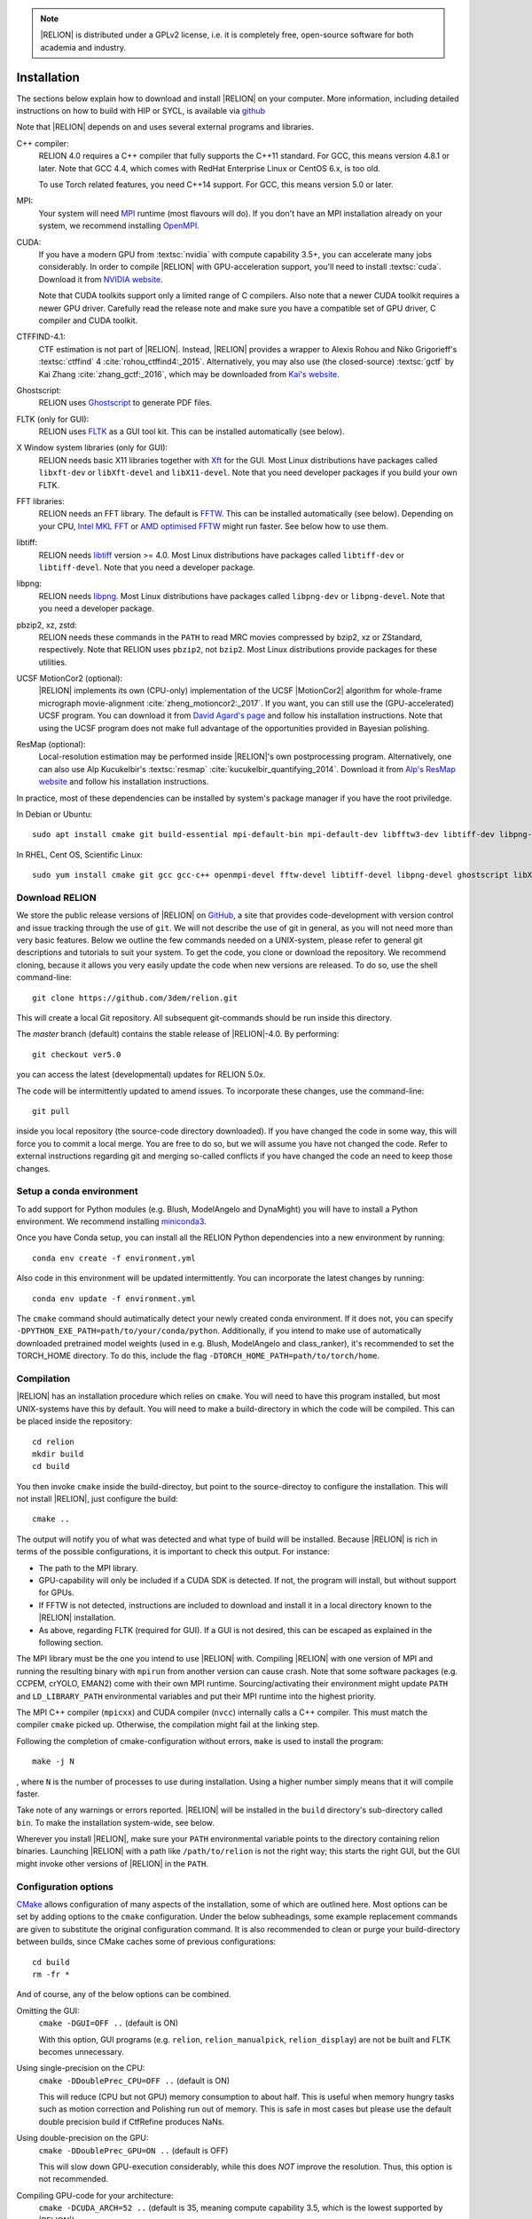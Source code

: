 .. note::

    |RELION| is distributed under a GPLv2 license, i.e. it is completely free, open-source software for both academia and industry.


..
    TODO:

    - Write about Torch

Installation
============

The sections below explain how to download and install |RELION| on your computer. More information, including detailed instructions on how to build with HIP or SYCL, is available via `github <https://github.com/3dem/relion/blob/master/README.md>`_

Note that |RELION| depends on and uses several external programs and libraries.

C++ compiler:
    RELION 4.0 requires a C++ compiler that fully supports the C++11 standard.
    For GCC, this means version 4.8.1 or later.
    Note that GCC 4.4, which comes with RedHat Enterprise Linux or CentOS 6.x, is too old.

    To use Torch related features, you need C++14 support.
    For GCC, this means version 5.0 or later.

MPI:
    Your system will need `MPI <https://en.wikipedia.org/wiki/Message_Passing_Interface>`_ runtime (most flavours will do).
    If you don't have an MPI installation already on your system, we recommend installing `OpenMPI <http://www.open-mpi.org/>`_.

CUDA:
    If you have a modern GPU from :textsc:`nvidia` with compute capability 3.5+, you can accelerate many jobs considerably.
    In order to compile |RELION| with GPU-acceleration support, you'll need to install :textsc:`cuda`.
    Download it from `NVIDIA website <https://developer.nvidia.com/cuda-downloads>`_.

    Note that CUDA toolkits support only a limited range of C compilers.
    Also note that a newer CUDA toolkit requires a newer GPU driver.
    Carefully read the release note and make sure you have a compatible set of GPU driver, C compiler and CUDA toolkit.

CTFFIND-4.1:
    CTF estimation is not part of |RELION|.
    Instead, |RELION| provides a wrapper to Alexis Rohou and Niko Grigorieff's :textsc:`ctffind` 4 :cite:`rohou_ctffind4:_2015`.
    Alternatively, you may also use (the closed-source) :textsc:`gctf` by Kai Zhang :cite:`zhang_gctf:_2016`, which may be downloaded from `Kai's website <http://www.mrc-lmb.cam.ac.uk/kzhang/>`_.

Ghostscript:
    RELION uses `Ghostscript <https://www.ghostscript.com/>`_ to generate PDF files.

FLTK (only for GUI):
    RELION uses `FLTK <https://www.fltk.org/>`_ as a GUI tool kit.
    This can be installed automatically (see below).

X Window system libraries (only for GUI):
    RELION needs basic X11 libraries together with `Xft <https://www.freedesktop.org/wiki/Software/Xft/>`_ for the GUI.
    Most Linux distributions have packages called ``libxft-dev`` or ``libXft-devel`` and ``libX11-devel``.
    Note that you need developer packages if you build your own FLTK.

FFT libraries:
    RELION needs an FFT library.
    The default is `FFTW <https://www.fftw.org/>`_.
    This can be installed automatically (see below).
    Depending on your CPU, `Intel MKL FFT <https://software.intel.com/mkl>`_ or `AMD optimised FFTW <https://developer.amd.com/amd-aocl/fftw/>`_ might run faster.
    See below how to use them.

libtiff:
    RELION needs `libtiff <http://www.libtiff.org/>`_ version >= 4.0.
    Most Linux distributions have packages called ``libtiff-dev`` or ``libtiff-devel``.
    Note that you need a developer package.

libpng:
    RELION needs `libpng <http://www.libpng.org/pub/png/libpng.html>`_.
    Most Linux distributions have packages called ``libpng-dev`` or ``libpng-devel``.
    Note that you need a developer package.

pbzip2, xz, zstd:
    RELION needs these commands in the ``PATH`` to read MRC movies compressed by bzip2, xz or ZStandard, respectively.
    Note that RELION uses ``pbzip2``, not ``bzip2``.
    Most Linux distributions provide packages for these utilities.

UCSF MotionCor2 (optional):
    |RELION| implements its own (CPU-only) implementation of the UCSF |MotionCor2| algorithm for whole-frame micrograph movie-alignment :cite:`zheng_motioncor2:_2017`.
    If you want, you can still use the (GPU-accelerated) UCSF program.
    You can download it from `David Agard's page <http://msg.ucsf.edu/em/software/motioncor2.html>`_ and follow his installation instructions.
    Note that using the UCSF program does not make full advantage of the opportunities provided in Bayesian polishing.

ResMap (optional):
    Local-resolution estimation may be performed inside |RELION|'s own postprocessing program.
    Alternatively, one can also use Alp Kucukelbir's :textsc:`resmap` :cite:`kucukelbir_quantifying_2014`.
    Download it from `Alp's ResMap website <http://resmap.sourceforge.net/>`_  and follow his installation instructions.


In practice, most of these dependencies can be installed by system's package manager if you have the root priviledge.

In Debian or Ubuntu::

    sudo apt install cmake git build-essential mpi-default-bin mpi-default-dev libfftw3-dev libtiff-dev libpng-dev ghostscript libxft-dev
 

In RHEL, Cent OS, Scientific Linux::

    sudo yum install cmake git gcc gcc-c++ openmpi-devel fftw-devel libtiff-devel libpng-devel ghostscript libXft-devel libX11-devel


Download RELION
---------------

We store the public release versions of |RELION| on `GitHub <https://github.com/3dem/relion>`_, a site that provides code-development with version control and issue tracking through the use of ``git``.
We will not describe the use of git in general, as you will not need more than very basic features.
Below we outline the few commands needed on a UNIX-system, please refer to general git descriptions and tutorials to suit your system.
To get the code, you clone or download the repository.
We recommend cloning, because it allows you very easily update the code when new versions are released.
To do so, use the shell command-line::

    git clone https://github.com/3dem/relion.git

This will create a local Git repository.
All subsequent git-commands should be run inside this directory.

The `master` branch (default) contains the stable release of |RELION|-4.0.
By performing::

    git checkout ver5.0

you can access the latest (developmental) updates for RELION 5.0x.

The code will be intermittently updated to amend issues.
To incorporate these changes, use the command-line::

    git pull

inside you local repository (the source-code directory downloaded).
If you have changed the code in some way, this will force you to commit a local merge.
You are free to do so, but we will assume you have not changed the code.
Refer to external instructions regarding git and merging so-called conflicts if you have changed the code an need to keep those changes.

Setup a conda environment
-------------------------

To add support for Python modules (e.g. Blush, ModelAngelo and DynaMight) you will have to install a Python environment. We recommend installing `miniconda3 <https://docs.conda.io/en/latest/miniconda.html>`_.

Once you have Conda setup, you can install all the RELION Python dependencies into a new environment by running::

    conda env create -f environment.yml

Also code in this environment will be updated intermittently. You can incorporate the latest changes by running::

    conda env update -f environment.yml

The ``cmake`` command should autimatically detect your newly created conda environment. If it does not, you can specify ``-DPYTHON_EXE_PATH=path/to/your/conda/python``. Additionally, if you intend to make use of automatically downloaded pretrained model weights (used in e.g. Blush, ModelAngelo and class_ranker), it's recommended to set the TORCH_HOME directory. To do this, include the flag ``-DTORCH_HOME_PATH=path/to/torch/home``.

Compilation
-----------

|RELION| has an installation procedure which relies on ``cmake``.
You will need to have this program installed, but most UNIX-systems have this by default.
You will need to make a build-directory in which the code will be compiled.
This can be placed inside the repository::

     cd relion
     mkdir build
     cd build

You then invoke ``cmake`` inside the build-directoy, but point to the source-directoy to configure the installation.
This will not install |RELION|, just configure the build::

     cmake ..

The output will notify you of what was detected and what type of build will be installed.
Because |RELION| is rich in terms of the possible configurations, it is important to check this output.
For instance:

*   The path to the MPI library.
*   GPU-capability will only be included if a CUDA SDK is detected.
    If not, the program will install, but without support for GPUs.
*   If FFTW is not detected, instructions are included to download and install it in a local directory known to the |RELION| installation.
*   As above, regarding FLTK (required for GUI).
    If a GUI is not desired, this can be escaped as explained in the following section.

The MPI library must be the one you intend to use |RELION| with.
Compiling |RELION| with one version of MPI and running the resulting binary with ``mpirun`` from another version can cause crash.
Note that some software packages (e.g. CCPEM, crYOLO, EMAN2) come with their own MPI runtime.
Sourcing/activating their environment might update ``PATH`` and ``LD_LIBRARY_PATH`` environmental variables and put their MPI runtime into the highest priority.

The MPI C++ compiler (``mpicxx``) and CUDA compiler (``nvcc``) internally calls a C++ compiler.
This must match the compiler ``cmake`` picked up.
Otherwise, the compilation might fail at the linking step.

Following the completion of cmake-configuration without errors, ``make`` is used to install the program::

     make -j N

, where ``N`` is the number of processes to use during installation.
Using a higher number simply means that it will compile faster.

Take note of any warnings or errors reported.
|RELION| will be installed in the ``build`` directory's sub-directory called ``bin``.
To make the installation system-wide, see below.

Wherever you install |RELION|, make sure your ``PATH`` environmental variable points to the directory containing relion binaries.
Launching |RELION| with a path like ``/path/to/relion`` is not the right way;
this starts the right GUI, but the GUI might invoke other versions of |RELION| in the ``PATH``.

Configuration options
---------------------

`CMake <https://cmake.org/>`_ allows configuration of many aspects of the installation, some of which are outlined here.
Most options can be set by adding options to the ``cmake`` configuration.
Under the below subheadings, some example replacement commands are given to substitute the original configuration command.
It is also recommended to clean or purge your build-directory between builds, since CMake caches some of previous configurations::

     cd build
     rm -fr *

And of course, any of the below options can be combined.

Omitting the GUI:
     ``cmake -DGUI=OFF ..`` (default is ON)

     With this option, GUI programs (e.g. ``relion``, ``relion_manualpick``, ``relion_display``) are not be built and FLTK becomes unnecessary.

Using single-precision on the CPU:
    ``cmake -DDoublePrec_CPU=OFF ..`` (default is ON)

    This will reduce (CPU but not GPU) memory consumption to about half.
    This is useful when memory hungry tasks such as motion correction and Polishing run out of memory.
    This is safe in most cases but please use the default double precision build if CtfRefine produces NaNs.

Using double-precision on the GPU:
    ``cmake -DDoublePrec_GPU=ON ..`` (default is OFF)

    This will slow down GPU-execution considerably, while this does *NOT* improve the resolution.
    Thus, this option is not recommended.

Compiling GPU-code for your architecture:
    ``cmake -DCUDA_ARCH=52 ..`` (default is 35, meaning compute capability 3.5, which is the lowest supported by |RELION|)

    CUDA-capable devices have a so-called compute capability, which code can be compiled against for optimal performance.
    The compute capability of your card can be looked up at `the table in NVIDIA website <https://developer.nvidia.com/cuda-gpus>`_.
    WARNING: If you use a wrong number, compilation might succeed but the resulting binary can fail at the runtime.

Forcing build and use of local FFTW:
    ``cmake -DFORCE_OWN_FFTW=ON ..``

    This will download, verify and install FFTW during the installation process.

Forcing build and use of AMD optimized FFTW:
    ``cmake -DFORCE_OWN_FFTW=ON -DAMDFFTW=ON ..``

    This will download, verify and install AMD optimized version of FFTW during the installation process.
    This is recommended for AMD CPUs (e.g. Ryzen, Threadripper, EPYC).

Forcing build and use of Intel MKL FFT:
    ``cmake -DMKLFFT=ON ..``

    This will use FFT library from Intel MKL.
    In contrast to the FFTW options above, this will *not* download MKL automatically.
    You have to install MKL and set relevants paths (usually by sourcing the ``mkl_vars.sh`` script).

Forcing build and use of local FLTK:
    ``cmake -DFORCE_OWN_FLTK=ON ..``

    This will download, verify and install FLTK during the installation process.
    If any of these are not detected during configuration, this will happen automatically anyway, and you should not have to specify the below options manually.

Specify location of libtiff:
    ``cmake -DTIFF_INCLUDE_DIR=/path/to/include -DTIFF_LIBRARY=/path/to/libtiff.so.5``

    This option is to use libtiff installed in non-standard location.

Specifying an installation location:
    To allow |RELION| a system-wide installation use::

        cmake -DCMAKE_INSTALL_PREFIX=/path/to/install/dir/ ..
        make -j N
        make install

.. warning::
    Do not specify the ``build`` directory itself as ``CMAKE_INSTALL_PREFIX``.
    This does not work!
    If you are happy with binaries in the build directory, leave ``CMAKE_INSTALL_PREFIX`` as default and omit the ``make install`` step.

Enable accelerated CPU code path:
    ``cmake -DALTCPU=ON``

    Note that this is mutually exclusive with GPU acceleration (``-DCUDA=ON``).
    Intel compilers are recommended for this option (see below).

Use Intel compilers:
    Intel compilers often generate faster binaries for Intel CPUs, especially when combined with the accelerated CPU code path above.
    Intel compilers are available free of chage as part of `Intel oneAPI HPC toolkit <https://software.intel.com/content/www/us/en/develop/tools/oneapi/hpc-toolkit.html>`_.
    To use Intel compilers, run below after sourcing Intel compilers' initialization scripts::

        cmake .. -DMKLFFT=ON \
        -DCMAKE_C_COMPILER=icc -DCMAKE_CXX_COMPILER=icpc -DMPI_C_COMPILER=mpiicc -DMPI_CXX_COMPILER=mpiicpc \
        -DCMAKE_C_FLAGS="-O3 -ip -g -xCOMMON-AVX512 -restrict " \
        -DCMAKE_CXX_FLAGS="-O3 -ip -g -xCOMMON-AVX512 -restrict "

    This generates binaries optimized with AVX512 instructions.
    If your CPU supports only up to AVX256, use ``-xCORE-AVX2`` instead of ``-xCOMMON-AVX512``.

    If you don't want to use Intel MPI, change ``mpiicc`` and ``mpiicpc`` accordingly.
    For example, to use OpenMPI with Intel compilers, specify ``mpicc`` and ``mpicxx`` after setting environmental variables ``OMPI_CC=icc`` and ``OMPI_CXX=icpc``.
    See `OpenMPI FAQ <https://www.open-mpi.org/faq/?category=mpi-apps#override-wrappers-after-v1.0>`_ for details.


Set-up queue job submission
---------------------------

The GUI allows the user to submit jobs to a job queueing system with a single click.
For this to work, a template job submission script needs to be provided for the queueing system at hand (e.g. TORQUE, PBS, SGE).
In this script a set of strings (variables) in the template script is replaced by the values given in the GUI.
The following table contains all defined variables:

.. list-table::
   :widths: 25 15 65
   :header-rows: 1

   * - String
     - Variable
     - Meaning
   * - ``XXXoutfileXXX``
     - string
     - The standard output log file RELION GUI displays.
   * - ``XXXerrfileXXX``
     - string
     - The standard error log file RELION GUI displays.
   * - ``XXXcommandXXX``
     - string
     - relion command + arguments
   * - ``XXXqueueXXX``
     - string
     - Name of the queue to submit job to
   * - ``XXXmpinodesXXX``
     - integer
     - The number of MPI processes to use
   * - ``XXXthreadsXXX``
     - integer
     - The number of threads to use on each MPI process
   * - ``XXXcoresXXX``
     - integer
     - The number of MPI processes times the number of threads
   * - ``XXXdedicatedXXX``
     - integer
     - The minimum number of cores on each node (use this to fill entire nodes)
   * - ``XXXnodesXXX``
     - integer
     - The total number of nodes to be requested
   * - ``XXXextra1XXX``
     - string
     - Installation-specific, see below
   * - ``XXXextra2XXX``
     - string
     - Installation-specific, see below

The ``XXXcommandXXX`` variable needs a special care.
For non-MPI commands (e.g. ``relion_refine``) not only the variable but the whole line is replaced.
Thus, ``mpirun XXXcommandXXX`` will be ``mpirun relion_refine_mpi`` for an MPI job but ``relion_refine`` for a non-MPI job.
Also note that some jobs consist of multiple lines of commands.
See CCPEM threads (`1 <https://www.jiscmail.ac.uk/cgi-bin/wa-jisc.exe?A2=ind2205&L=CCPEM&O=D&P=38145>`_ and `2 <https://www.jiscmail.ac.uk/cgi-bin/wa-jisc.exe?A2=ind2204&L=CCPEM&D=0&O=D&P=61014>`_) for typical pitfalls.

There are two environment variables that control the use of the entry of the 'Minimum number of dedicated cores per node' on the Running tabs of the GUI: ``RELION_MINIMUM_DEDICATED`` sets its default value (1 if not set); ``RELION_ALLOW_CHANGE_MINIMUM_DEDICATED`` sets whether the user will be able to change this entry. At LMB, we set the default to 24 and do not allow users to change it. In this way, we enforce that our hyper-threaded 12-core nodes get filled up entirely by individual |RELION| jobs.

By default, the ``XXXextra1XXX``, ``XXXextra2XXX``, ... variables are not used.
They provide additional flexibility for queueing systems that require additional variables.
They may be activated by first setting ``RELION_QSUB_EXTRA_COUNT`` to the number of fields you need (e.g.
2) and then setting the ``RELION_QSUB_EXTRA1``, ``RELION_QSUB_EXTRA2``, ... environment variables, respectively. This will result in extra input fields in the GUI, with the label text being equal to the value of the environment variable.
Likewise, their default values (upon starting the GUI) can be set through environment variables ``RELION_QSUB_EXTRA1_DEFAULT``, ``RELION_QSUB_EXTRA2_DEFAULT``, etc and their help messages can be set through environmental variables ``RELION_QSUB_EXTRA1_HELP``, ``RELION_QSUB_EXTRA2_HELP`` and so on.
But note that (unlike all other entries in the GUI) the extra values are not remembered from one run to the other.

The template job submission script may be saved in any location.
By default, the one used at the LMB is present as ``gui/qsub.csh`` in the |RELION| tar-ball.
Upon installation this file is copied to the bin directory.
It is convenient for the user if he does not have to select this file each time he opens the |RELION| GUI in a new directory.
Therefore, one may set the environment variable ``RELION_QSUB_TEMPLATE`` to point to the location of the script for the system at hand.
This value will be pre-set as default in the GUI.
(Note the user still has the liberty to define and use his own template!)

.. note::

     If somehow the job queue submission cannot be set up, |RELION| may still be run in parallel and on a job queueing system.
     The GUI comprises a Print command button that prints the entire |RELION| command, including all arguments, to the screen.
     Pasting of this command to a job queue submission script, and manual submission of this script may then be used to submit the parallel job to a queueing system.

..
    COMMENTED OUT FOR NOW.
    For illustrative purposes, have a look at the following examples:
    * [[SGE template script example]] used at the LMB
    * [[TORQUE template script example]] used at the CNB-CSIC
    * [[manual machinefile script example]] used at Columbia (no queueing system involved)


Edit the environment set-up
---------------------------

For |RELION|, we source the following C-shell setup in our ``.cshrc`` file.
You'll need to change all the paths for your own system, and translate the script in case you use a bash shell (which uses export instead of setenv, etc).

::

     #!/bin/csh -f
     
     # Setup openMPI if not already done so
     if ("" == "`echo $path | grep /public/EM/OpenMPI/openmpi/bin`") then
             set path=(/public/EM/OpenMPI/openmpi/bin $path)
     endif
     if ("1" == "$?LD_LIBRARY_PATH") then
             if ("$LD_LIBRARY_PATH" !~ */public/EM/OpenMPI/openmpi/lib*) then
                     setenv LD_LIBRARY_PATH /public/EM/OpenMPI/openmpi/lib:$LD_LIBRARY_PATH
             endif
     else
             setenv LD_LIBRARY_PATH /public/EM/OpenMPI/openmpi/lib
     endif
     
     # Setup |RELION| if not already done so
     if ("" == "`echo $path | grep /public/EM/RELION/relion/bin`") then
     	set path=(/public/EM/RELION/relion/bin $path)
     endif
     if ("1" == "$?LD_LIBRARY_PATH") then
             if ("$LD_LIBRARY_PATH" !~ */public/EM/RELION/relion/lib*) then
                     setenv LD_LIBRARY_PATH /public/EM/RELION/relion/lib:$LD_LIBRARY_PATH
             endif
     else
             setenv LD_LIBRARY_PATH /public/EM/RELION/relion/lib
     endif
     
     # CUDA for RELION
     setenv PATH /public/EM/CUDA/Cuda11.4/bin:$PATH
     setenv LD_LIBRARY_PATH /public/EM/CUDA/Cuda11.4/lib64:$LD_LIBRARY_PATH
     setenv CUDA_HOME /public/EM/CUDA/Cuda11.4
     
     # Where is qsub template script stored
     setenv RELION_QSUB_TEMPLATE /public/EM/RELION/relion-devel/bin/qsub.csh
     
     # Default PDF viewer
     setenv RELION_PDFVIEWER_EXECUTABLE evince
     
     # Default MOTIONCOR2 executable
     setenv RELION_MOTIONCOR2_EXECUTABLE /public/EM/MOTIONCOR2/bin/MotionCor2_1.0.4
     
     # Default CTFFIND-4.1+ executable
     setenv RELION_CTFFIND_EXECUTABLE /public/EM/ctffind/ctffind.exe
     
     # Default Gctf executable
     setenv RELION_GCTF_EXECUTABLE /public/EM/Gctf/bin/Gctf
 
     # Default ResMap executable
     setenv RELION_RESMAP_EXECUTABLE /public/EM/ResMap/ResMap-1.1.4-linux64
     
     # Enforce cluster jobs to occupy entire nodes with 24 hyperthreads
     setenv RELION_MINIMUM_DEDICATED 24
     # Do not allow the user to change the enforcement of entire nodes
     setenv RELION_ALLOW_CHANGE_MINIMUM_DEDICATED 0
     
     # Ask for confirmation if users try to submit local jobs with more than 12 MPI nodes
     setenv RELION_WARNING_LOCAL_MPI 12
     
     # Other useful variables
     # RELION_MPI_RUN: The mpi runtime ('mpirun' by default)
     # RELION_QSUB_NRMPI: The default for 'Number of MPI procs'
     # RELION_MPI_MAX: The maximum number of MPI processes available from the GUI
     # RELION_QSUB_NRTHREADS: The default for 'Number of threads'
     # RELION_THREAD_MAX: The maximum number of threads per MPI process available from the GUI
     # RELION_QUEUE_USE: The default for 'Submit to queue?'. "yes" or "no".
     # RELION_QUEUE_NAME: The default for 'Queue Name"
     # RELION_QSUB_COMMAND: The default for 'Queue submit command'
     # RELION_MINIMUM_DEDICATED: The default for 'Minimum dedicated cores per node'
     # RELION_ALLOW_CHANGE_MINIMUM_DEDICATED: Whether to allow a user to change the 'Minimum dedicated cores per node' field in the GUI
     # RELION_SHELL: A shell used to launch CTFFIND/GCTF in CtfFind jobs ('csh' by default; only available from 3.1)
     # RELION_SCRATCH_DIR: The default scratch directory in the GUI
     # RELION_STACK_BUFFER: The buffer size used for MRC(S) file I/O, potentially useful on GPFS or Lustre file system. See https://github.com/3dem/relion/pull/783 for details.
